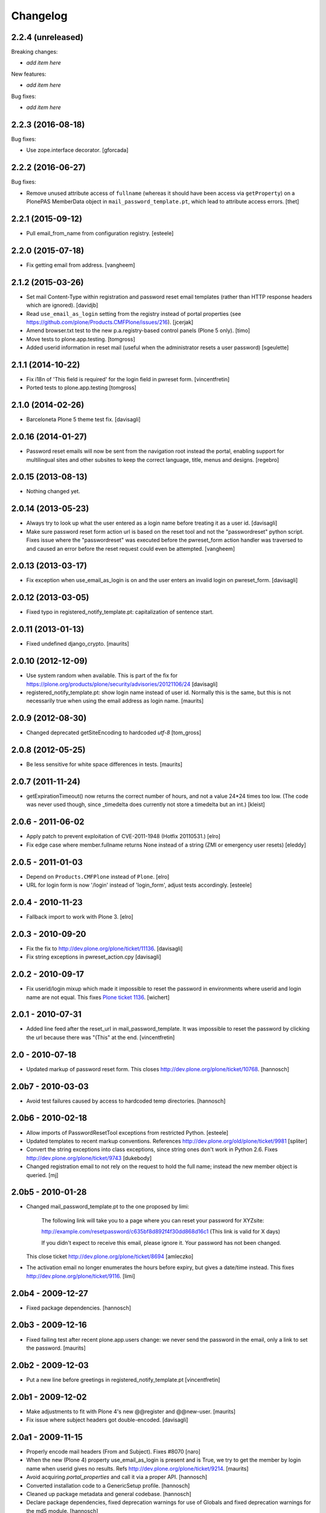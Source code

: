 Changelog
=========

2.2.4 (unreleased)
------------------

Breaking changes:

- *add item here*

New features:

- *add item here*

Bug fixes:

- *add item here*


2.2.3 (2016-08-18)
------------------

Bug fixes:

- Use zope.interface decorator.
  [gforcada]


2.2.2 (2016-06-27)
------------------

Bug fixes:

- Remove unused attribute access of ``fullname`` (whereas it should have been access via ``getProperty``) on a PlonePAS MemberData object in ``mail_password_template.pt``, which lead to attribute access errors.
  [thet]


2.2.1 (2015-09-12)
------------------

- Pull email_from_name from configuration registry.
  [esteele]


2.2.0 (2015-07-18)
------------------

- Fix getting email from address.
  [vangheem]


2.1.2 (2015-03-26)
------------------

- Set mail Content-Type within registration and password reset email
  templates (rather than HTTP response headers which are ignored).
  [davidjb]

- Read ``use_email_as_login`` setting from the registry instead of portal
  properties (see https://github.com/plone/Products.CMFPlone/issues/216).
  [jcerjak]

- Amend browser.txt test to the new p.a.registry-based control panels
  (Plone 5 only).
  [timo]

- Move tests to plone.app.testing.
  [tomgross]

- Added userid information in reset mail (useful when the administrator
  resets a user password)
  [sgeulette]


2.1.1 (2014-10-22)
------------------

- Fix i18n of 'This field is required' for the login field in pwreset form.
  [vincentfretin]

- Ported tests to plone.app.testing
  [tomgross]


2.1.0 (2014-02-26)
------------------

- Barceloneta Plone 5 theme test fix.
  [davisagli]


2.0.16 (2014-01-27)
-------------------

- Password reset emails will now be sent from the navigation root instead
  the portal, enabling support for multilingual sites and other subsites
  to keep the correct language, title, menus and designs.
  [regebro]


2.0.15 (2013-08-13)
-------------------

- Nothing changed yet.


2.0.14 (2013-05-23)
-------------------

- Always try to look up what the user entered as a login name before
  treating it as a user id.
  [davisagli]

- Make sure password reset form action url is based on the reset tool and not
  the "passwordreset" python script. Fixes issue where the "passwordreset"
  was executed before the pwreset_form action handler was traversed to and
  caused an error before the reset request could even be attempted.
  [vangheem]


2.0.13 (2013-03-17)
-------------------

- Fix exception when use_email_as_login is on and the user enters
  an invalid login on pwreset_form.
  [davisagli]


2.0.12 (2013-03-05)
-------------------

- Fixed typo in registered_notify_template.pt: capitalization of sentence start.


2.0.11 (2013-01-13)
-------------------

- Fixed undefined django_crypto.
  [maurits]


2.0.10 (2012-12-09)
-------------------

- Use system random when available. This is part of the fix for
  https://plone.org/products/plone/security/advisories/20121106/24
  [davisagli]

- registered_notify_template.pt: show login name instead of user id.
  Normally this is the same, but this is not necessarily true when
  using the email address as login name.
  [maurits]


2.0.9 (2012-08-30)
------------------

- Changed deprecated getSiteEncoding to hardcoded `utf-8`
  [tom_gross]


2.0.8 (2012-05-25)
------------------

- Be less sensitive for white space differences in tests.
  [maurits]


2.0.7 (2011-11-24)
------------------

- getExpirationTimeout() now returns the correct number of hours, and not a value 24*24 times too low.
  (The code was never used though, since _timedelta does currently not store a timedelta but an int.)
  [kleist]


2.0.6 - 2011-06-02
------------------

- Apply patch to prevent exploitation of CVE-2011-1948 (Hotfix 20110531.)
  [elro]

- Fix edge case where member.fullname returns None instead of a string (ZMI
  or emergency user resets)
  [eleddy]

2.0.5 - 2011-01-03
------------------

- Depend on ``Products.CMFPlone`` instead of ``Plone``.
  [elro]

- URL for login form is now '/login' instead of 'login_form', adjust tests
  accordingly.
  [esteele]

2.0.4 - 2010-11-23
------------------

- Fallback import to work with Plone 3.
  [elro]

2.0.3 - 2010-09-20
------------------

- Fix the fix to http://dev.plone.org/plone/ticket/11136.
  [davisagli]

- Fix string exceptions in pwreset_action.cpy
  [davisagli]

2.0.2 - 2010-09-17
------------------

- Fix userid/login mixup which made it impossible to reset the password
  in environments where userid and login name are not equal. This fixes
  `Plone ticket 1136 <http://dev.plone.org/plone/ticket/11136>`_.
  [wichert]

2.0.1 - 2010-07-31
------------------

- Added line feed after the reset_url in mail_password_template.
  It was impossible to reset the password by clicking the url because
  there was "(This" at the end.
  [vincentfretin]

2.0 - 2010-07-18
----------------

- Updated markup of password reset form. This closes
  http://dev.plone.org/plone/ticket/10768.
  [hannosch]

2.0b7 - 2010-03-03
------------------

- Avoid test failures caused by access to hardcoded temp directories.
  [hannosch]

2.0b6 - 2010-02-18
------------------

- Allow imports of PasswordResetTool exceptions from restricted Python.
  [esteele]

- Updated templates to recent markup conventions.
  References http://dev.plone.org/old/plone/ticket/9981
  [spliter]

- Convert the string exceptions into class exceptions, since string
  ones don't work in Python 2.6.
  Fixes http://dev.plone.org/plone/ticket/9743
  [dukebody]

- Changed registration email to not rely on the request to hold the full name;
  instead the new member object is queried.
  [mj]

2.0b5 - 2010-01-28
------------------

- Changed mail_password_template.pt to the one proposed by limi:

    The following link will take you to a page where you can reset your
    password for XYZsite:

    http://example.com/resetpassword/c635bf8d892f4f30dd868d16c1
    (This link is valid for X days)

    If you didn't expect to receive this email, please ignore it.
    Your password has not been changed.

  This close ticket
  http://dev.plone.org/plone/ticket/8694
  [amleczko]

- The activation email no longer enumerates the hours before expiry, but gives a
  date/time instead. This fixes http://dev.plone.org/plone/ticket/9116.
  [limi]

2.0b4 - 2009-12-27
------------------

- Fixed package dependencies.
  [hannosch]

2.0b3 - 2009-12-16
------------------

- Fixed failing test after recent plone.app.users change: we never
  send the password in the email, only a link to set the password.
  [maurits]

2.0b2 - 2009-12-03
------------------

- Put a new line before greetings in registered_notify_template.pt
  [vincentfretin]

2.0b1 - 2009-12-02
------------------

- Make adjustments to fit with Plone 4's new @@register and @@new-user.
  [maurits]

- Fix issue where subject headers got double-encoded.
  [davisagli]

2.0a1 - 2009-11-15
------------------

- Properly encode mail headers (From and Subject). Fixes #8070
  [naro]

- When the new (Plone 4) property use_email_as_login is present and is
  True, we try to get the member by login name when userid gives no
  results. Refs http://dev.plone.org/plone/ticket/9214.
  [maurits]

- Avoid acquiring `portal_properties` and call it via a proper API.
  [hannosch]

- Converted installation code to a GenericSetup profile.
  [hannosch]

- Cleaned up package metadata and general codebase.
  [hannosch]

- Declare package dependencies, fixed deprecation warnings for use of
  Globals and fixed deprecation warnings for the md5 module.
  [hannosch]

1.2 - 2009-05-16
----------------

- Cleanup package metadata and add it to the egg description.
  [wichert]

- Internationalized dates in mail_password_template
  [vincentfretin]

- Removed duplicate DOCTYPE definition from mail_password_form.
  [limi]

- Adjusted browser tests to no longer rely on the login portlet.
  [hannosch]

- Catch RunTimeError when changing a password fails. Fixes #5742.
  [maurits]

- Added i18n domain for the userid label in the password reset form.
  [markvl]

- Purged old Zope 2 Interface interfaces for Zope 2.12 compatibility.
  [elro]


1.1 - 2008-03-26
----------------

- Fixed browser tests.
  [hannosch]

- Set correct i18n:domain on subject, fixes #7217.
  [martior]

- Move trunk into the egg.
  [wichert]

- Removed i18n folder. Translations are part of the PloneTranslations
  product for some time now.
  [hannosch]

1.0
---

- Providing 'fullname' now for email notification. This does not really
  close http://dev.plone.org/plone/ticket/6680, but makes it possible to
  use the information the user provided in the mail notification (and its
  translations).
  [gogo]

1.0rc2
------

- Fixed four occurrences of the term login name which wasn't used anywhere so
  far. We only use user id and user name.
  [hannosch]

1.0rc1
------

- Updated tests to work with Zope 2.10 / Plone 3.0.
  [hannosch]

- Converted mail_password_template from a dtml page to a Page Template, as
  dtml pages cannot be translated anymore.
  [hannosch]

- If available use the email_charset property instead of default_charset to
  encode mails.
  [hannosch]

- Added the portal name to the subject in the registered_notify_template.pt,
  so it's easier to distinguish those mails for various websites. This
  closes http://dev.plone.org/plone/ticket/5242.
  [hannosch]

- Replaced some last occurrences of the term member with user.
  [hannosch]

0.4.2
-----

- Fixed some minor whitespace issue in registered_notify_template.pt.
  [hannosch]

- allow password reset token to be passed in, in cases where we might not
  have the permission to request a reset from within the template
  [rafrombrc]

0.4.1
-----

- protect requestRest method of the tool so it can not be called anonymously
  through the web interface

0.4
---

- Removed unused import in install code
- use virtual host forwarded IP if present
- i18n markup (translations in PloneTranslations)
- fixed DTML markup to not fail on missing translations
- fixed root link in pwreset_expired template
- deprectation warnings removed
- tabindex not assumed present to be more CMF-friendly
- add stats to ZMI page
- implement expired record clearing on every request
- work around traversal bug with python: expressions instead of path expressions for attributes

0.3
---

- Updated to use CMFFormController
- Support for using to set initial account passwords
- Verify token before prompting user for new password
- Generated URLs don't use query strings
- Fixes to work with CMFMember
